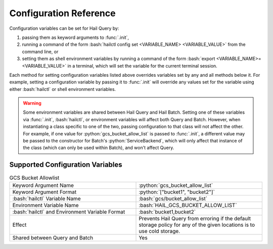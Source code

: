 .. role:: python(code)
   :language: python
   :class: highlight

.. role:: bash(code)
   :language: bash
   :class: highlight

.. _sec-configuration-reference:

Configuration Reference
=======================

Configuration variables can be set for Hail Query by:

#. passing them as keyword arguments to :func:`.init`,
#. running a command of the form :bash:`hailctl config set <VARIABLE_NAME> <VARIABLE_VALUE>` from the command line, or
#. setting them as shell environment variables by running a command of the form
   :bash:`export <VARIABLE_NAME>=<VARIABLE_VALUE>` in a terminal, which will set the variable for the current terminal
   session.

Each method for setting configuration variables listed above overrides variables set by any and all methods below it.
For example, setting a configuration variable by passing it to :func:`.init` will override any values set for the
variable using either :bash:`hailctl` or shell environment variables.

.. warning::
    Some environment variables are shared between Hail Query and Hail Batch. Setting one of these variables via
    :func:`.init`, :bash:`hailctl`, or environment variables will affect both Query and Batch. However, when
    instantiating a class specific to one of the two, passing configuration to that class will not affect the other.
    For example, if one value for :python:`gcs_bucket_allow_list` is passed to :func:`.init`, a different value
    may be passed to the constructor for Batch's :python:`ServiceBackend`, which will only affect that instance of the
    class (which can only be used within Batch), and won't affect Query.

Supported Configuration Variables
---------------------------------

.. list-table:: GCS Bucket Allowlist
    :widths: 50 50

    * - Keyword Argument Name
      - :python:`gcs_bucket_allow_list`
    * - Keyword Argument Format
      - :python:`["bucket1", "bucket2"]`
    * - :bash:`hailctl` Variable Name
      - :bash:`gcs/bucket_allow_list`
    * - Environment Variable Name
      - :bash:`HAIL_GCS_BUCKET_ALLOW_LIST`
    * - :bash:`hailctl` and Environment Variable Format
      - :bash:`bucket1,bucket2`
    * - Effect
      - Prevents Hail Query from erroring if the default storage policy for any of the given locations is to use cold storage.
    * - Shared between Query and Batch
      - Yes
